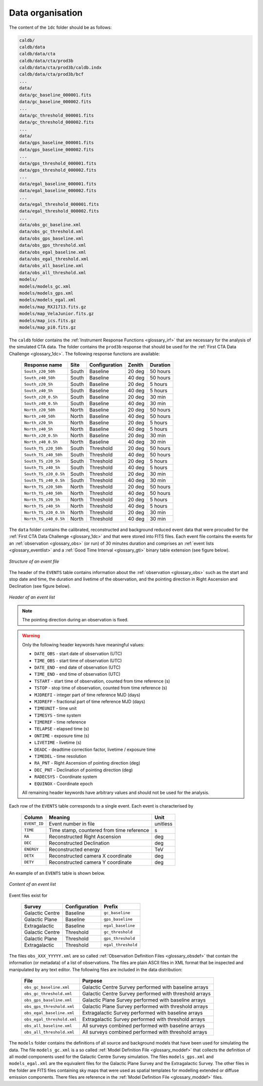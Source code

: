 .. _1dc_data_organisation:

Data organisation
-----------------

The content of the ``1dc`` folder should be as follows:

.. code-block:: bash

   caldb/
   caldb/data
   caldb/data/cta
   caldb/data/cta/prod3b
   caldb/data/cta/prod3b/caldb.indx
   caldb/data/cta/prod3b/bcf
   ...
   data/
   data/gc_baseline_000001.fits
   data/gc_baseline_000002.fits
   ...
   data/gc_threshold_000001.fits
   data/gc_threshold_000002.fits
   ...
   data/
   data/gps_baseline_000001.fits
   data/gps_baseline_000002.fits
   ...
   data/gps_threshold_000001.fits
   data/gps_threshold_000002.fits
   ...
   data/egal_baseline_000001.fits
   data/egal_baseline_000002.fits
   ...
   data/egal_threshold_000001.fits
   data/egal_threshold_000002.fits
   ...
   data/obs_gc_baseline.xml
   data/obs_gc_threshold.xml
   data/obs_gps_baseline.xml
   data/obs_gps_threshold.xml
   data/obs_egal_baseline.xml
   data/obs_egal_threshold.xml
   data/obs_all_baseline.xml
   data/obs_all_threshold.xml
   models/
   models/models_gc.xml
   models/models_gps.xml
   models/models_egal.xml
   models/map_RXJ1713.fits.gz
   models/map_VelaJunior.fits.gz
   models/map_ics.fits.gz
   models/map_pi0.fits.gz

The ``caldb`` folder contains the
:ref:`Instrument Response Functions <glossary_irf>`
that are necessary for the analysis of the simulated CTA data.
The folder contains the ``prod3b`` response that should be used for the
:ref:`First CTA Data Challenge <glossary_1dc>`.
The following response functions are available:

 +-----------------------+-------+---------------+--------+----------+
 | Response name         | Site  | Configuration | Zenith | Duration |
 +=======================+=======+===============+========+==========+
 | ``South_z20_50h``     | South | Baseline      | 20 deg | 50 hours |
 +-----------------------+-------+---------------+--------+----------+
 | ``South_z40_50h``     | South | Baseline      | 40 deg | 50 hours |
 +-----------------------+-------+---------------+--------+----------+
 | ``South_z20_5h``      | South | Baseline      | 20 deg | 5 hours  |
 +-----------------------+-------+---------------+--------+----------+
 | ``South_z40_5h``      | South | Baseline      | 40 deg | 5 hours  |
 +-----------------------+-------+---------------+--------+----------+
 | ``South_z20_0.5h``    | South | Baseline      | 20 deg | 30 min   |
 +-----------------------+-------+---------------+--------+----------+
 | ``South_z40_0.5h``    | South | Baseline      | 40 deg | 30 min   |
 +-----------------------+-------+---------------+--------+----------+
 | ``North_z20_50h``     | North | Baseline      | 20 deg | 50 hours |
 +-----------------------+-------+---------------+--------+----------+
 | ``North_z40_50h``     | North | Baseline      | 40 deg | 50 hours |
 +-----------------------+-------+---------------+--------+----------+
 | ``North_z20_5h``      | North | Baseline      | 20 deg | 5 hours  |
 +-----------------------+-------+---------------+--------+----------+
 | ``North_z40_5h``      | North | Baseline      | 40 deg | 5 hours  |
 +-----------------------+-------+---------------+--------+----------+
 | ``North_z20_0.5h``    | North | Baseline      | 20 deg | 30 min   |
 +-----------------------+-------+---------------+--------+----------+
 | ``North_z40_0.5h``    | North | Baseline      | 40 deg | 30 min   |
 +-----------------------+-------+---------------+--------+----------+
 | ``South_TS_z20_50h``  | South | Threshold     | 20 deg | 50 hours |
 +-----------------------+-------+---------------+--------+----------+
 | ``South_TS_z40_50h``  | South | Threshold     | 40 deg | 50 hours |
 +-----------------------+-------+---------------+--------+----------+
 | ``South_TS_z20_5h``   | South | Threshold     | 20 deg | 5 hours  |
 +-----------------------+-------+---------------+--------+----------+
 | ``South_TS_z40_5h``   | South | Threshold     | 40 deg | 5 hours  |
 +-----------------------+-------+---------------+--------+----------+
 | ``South_TS_z20_0.5h`` | South | Threshold     | 20 deg | 30 min   |
 +-----------------------+-------+---------------+--------+----------+
 | ``South_TS_z40_0.5h`` | South | Threshold     | 40 deg | 30 min   |
 +-----------------------+-------+---------------+--------+----------+
 | ``North_TS_z20_50h``  | North | Threshold     | 20 deg | 50 hours |
 +-----------------------+-------+---------------+--------+----------+
 | ``North_TS_z40_50h``  | North | Threshold     | 40 deg | 50 hours |
 +-----------------------+-------+---------------+--------+----------+
 | ``North_TS_z20_5h``   | North | Threshold     | 20 deg | 5 hours  |
 +-----------------------+-------+---------------+--------+----------+
 | ``North_TS_z40_5h``   | North | Threshold     | 40 deg | 5 hours  |
 +-----------------------+-------+---------------+--------+----------+
 | ``North_TS_z20_0.5h`` | North | Threshold     | 20 deg | 30 min   |
 +-----------------------+-------+---------------+--------+----------+
 | ``North_TS_z40_0.5h`` | North | Threshold     | 40 deg | 30 min   |
 +-----------------------+-------+---------------+--------+----------+

The ``data`` folder contains the calibrated, reconstructed and background
reduced event data that were procuded for the
:ref:`First CTA Data Challenge <glossary_1dc>`
and that were stored into FITS files.
Each event file contains the events for an
:ref:`observation <glossary_obs>`
(or run) of 30 minutes duration and comprises an
:ref:`event lists <glossary_eventlist>`
and a
:ref:`Good Time Interval <glossary_gti>`
binary table extension (see figure below).

.. figure:: event_file.png
   :width: 600px
   :align: center

   *Structure of an event file*

The header of the ``EVENTS`` table contains information about the
:ref:`observation <glossary_obs>`
such as
the start and stop date and time,
the duration and livetime of the observation, and
the pointing direction in Right Ascension and Declination (see figure below).

.. figure:: event_header.png
   :width: 500px
   :align: center

   *Header of an event list*

.. note::
   The pointing direction during an observation is fixed.

.. warning::
   Only the following header keywords have meaningful values:

   * ``DATE_OBS`` - start date of observation (UTC)
   * ``TIME_OBS`` - start time of observation (UTC)
   * ``DATE_END`` - end date of observation (UTC)
   * ``TIME_END`` - end time of observation (UTC)
   * ``TSTART`` - start time of observation, counted from time reference (s)
   * ``TSTOP`` - stop time of observation, counted from time reference (s)
   * ``MJDREFI`` - integer part of time reference MJD (days)
   * ``MJDREFF`` - fractional part of time reference MJD (days)
   * ``TIMEUNIT`` - time unit
   * ``TIMESYS`` - time system
   * ``TIMEREF`` - time reference
   * ``TELAPSE`` - elapsed time (s)
   * ``ONTIME`` - exposure time (s)
   * ``LIVETIME`` - livetime (s)
   * ``DEADC`` - deadtime correction factor, livetime / exposure time
   * ``TIMEDEL`` - time resolution
   * ``RA_PNT`` - Right Ascension of pointing direction (deg)
   * ``DEC_PNT`` - Declination of pointing direction (deg)
   * ``RADECSYS`` - Coordinate system
   * ``EQUINOX`` - Coordinate epoch

   All remaining header keywords have arbitrary values and should not be
   used for the analysis.

Each row of the ``EVENTS`` table corresponds to a single event.
Each event is characterised by

 +--------------+-------------------------------------------+----------+
 | Column       | Meaning                                   | Unit     |
 +==============+===========================================+==========+
 | ``EVENT_ID`` | Event number in file                      | unitless |
 +--------------+-------------------------------------------+----------+
 | ``TIME``     | Time stamp, countered from time reference | s        |
 +--------------+-------------------------------------------+----------+
 | ``RA``       | Reconstructed Right Ascension             | deg      |
 +--------------+-------------------------------------------+----------+
 | ``DEC``      | Reconstructed Declination                 | deg      |
 +--------------+-------------------------------------------+----------+
 | ``ENERGY``   | Reconstructed energy                      | TeV      |
 +--------------+-------------------------------------------+----------+
 | ``DETX``     | Reconstructed camera X coordinate         | deg      |
 +--------------+-------------------------------------------+----------+
 | ``DETY``     | Reconstructed camera Y coordinate         | deg      |
 +--------------+-------------------------------------------+----------+

An example of an ``EVENTS`` table is shown below.

.. figure:: event_list.png
   :width: 600px
   :align: center

   *Content of an event list*

Event files exist for

 +-----------------+---------------+--------------------+
 | Survey          | Configuration | Prefix             |
 +=================+===============+====================+
 | Galactic Centre | Baseline      | ``gc_baseline``    |
 +-----------------+---------------+--------------------+
 | Galactic Plane  | Baseline      | ``gps_baseline``   |
 +-----------------+---------------+--------------------+
 | Extragalactic   | Baseline      | ``egal_baseline``  |
 +-----------------+---------------+--------------------+
 | Galactic Centre | Threshold     | ``gc_threshold``   |
 +-----------------+---------------+--------------------+
 | Galactic Plane  | Threshold     | ``gps_threshold``  |
 +-----------------+---------------+--------------------+
 | Extragalactic   | Threshold     | ``egal_threshold`` |
 +-----------------+---------------+--------------------+

The files ``obs_XXX_YYYYY.xml`` are so called
:ref:`Observation Definition Files <glossary_obsdef>`
that contain the information (or metadata) of a list of observations.
The files are plain ASCII files in XML format that be inspected and
manipulated by any text editor.
The following files are included in the data distribution:

 +----------------------------+--------------------------------------------------------+
 | File                       | Purpose                                                |
 +============================+========================================================+
 | ``obs_gc_baseline.xml``    | Galactic Centre Survey performed with baseline arrays  |
 +----------------------------+--------------------------------------------------------+
 | ``obs_gc_threshold.xml``   | Galactic Centre Survey performed with threshold arrays |
 +----------------------------+--------------------------------------------------------+
 | ``obs_gps_baseline.xml``   | Galactic Plane Survey performed with baseline arrays   |
 +----------------------------+--------------------------------------------------------+
 | ``obs_gps_threshold.xml``  | Galactic Plane Survey performed with threshold arrays  |
 +----------------------------+--------------------------------------------------------+
 | ``obs_egal_baseline.xml``  | Extragalactic Survey performed with baseline arrays    |
 +----------------------------+--------------------------------------------------------+
 | ``obs_egal_threshold.xml`` | Extragalactic Survey performed with threshold arrays   |
 +----------------------------+--------------------------------------------------------+
 | ``obs_all_baseline.xml``   | All surveys combined performed with baseline arrays    |
 +----------------------------+--------------------------------------------------------+
 | ``obs_all_threshold.xml``  | All surveys combined performed with threshold arrays   |
 +----------------------------+--------------------------------------------------------+

The ``models`` folder contains the definitions of all source and background
models that have been used for simulating the data.
The file ``models_gc.xml`` is a so called
:ref:`Model Definition File <glossary_moddef>`
that collects the definition of all model components used for the Galactic
Centre Survey simulation.
The files ``models_gps.xml`` and ``models_egal.xml`` are the equivalent files
for the Galactic Plane Survey and the Extragalactic Survey.
The other files in the folder are FITS files containing sky maps that were
used as spatial templates for modelling extended or diffuse emission components.
There files are reference in the
:ref:`Model Definition File <glossary_moddef>`
files.



